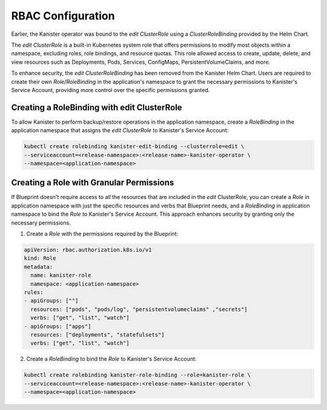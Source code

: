 .. _rbac:

RBAC Configuration
******************

Earlier, the Kanister operator was bound to the `edit` `ClusterRole`
using a `ClusterRoleBinding` provided by the Helm Chart.

The `edit` `ClusterRole` is a built-in Kubernetes system role that offers
permissions to modify most objects within a namespace, excluding roles,
role bindings, and resource quotas. This role allowed access to create,
update, delete, and view resources such as Deployments, Pods, Services,
ConfigMaps, PersistentVolumeClaims, and more.

To enhance security, the `edit` `ClusterRoleBinding` has been removed from
the Kanister Helm Chart. Users are required to create their own
`Role`/`RoleBinding` in the application's namespace to grant the necessary
permissions to Kanister's Service Account, providing more control over
the specific permissions granted.

Creating a RoleBinding with edit ClusterRole
============================================

To allow Kanister to perform backup/restore operations in the application
namespace, create a `RoleBinding` in the application namespace that assigns
the `edit` `ClusterRole` to Kanister's Service Account:

.. code-block:: bash

  kubectl create rolebinding kanister-edit-binding --clusterrole=edit \
  --serviceaccount=<release-namespace>:<release-name>-kanister-operator \
  --namespace=<application-namespace>

Creating a Role with Granular Permissions
=========================================

If Blueprint doesn't require access to all the resources that are included
in the `edit` ClusterRole, you can create a `Role` in application namespace
with just the specific resources and verbs that Blueprint needs, and a `RoleBinding`
in application namespace to bind the `Role` to Kanister's Service Account.
This approach enhances security by granting only the necessary permissions.

1. Create a `Role` with the permissions required by the Blueprint:

.. code-block:: yaml

  apiVersion: rbac.authorization.k8s.io/v1
  kind: Role
  metadata:
    name: kanister-role
    namespace: <application-namespace>
  rules:
  - apiGroups: [""]
    resources: ["pods", "pods/log", "persistentvolumeclaims" ,"secrets"]
    verbs: ["get", "list", "watch"]
  - apiGroups: ["apps"]
    resources: ["deployments", "statefulsets"]
    verbs: ["get", "list", "watch"]

2. Create a `RoleBinding` to bind the `Role` to Kanister's Service Account:

.. code-block:: bash

  kubectl create rolebinding kanister-role-binding --role=kanister-role \
  --serviceaccount=<release-namespace>:<release-name>-kanister-operator \
  --namespace=<application-namespace>
